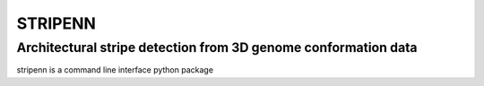 ========
STRIPENN
========
--------------------------------------------------------------------
Architectural stripe detection from 3D genome conformation data
--------------------------------------------------------------------

.. image:: https://img.shields.io/pypi/v/pip.svg
   :target: https://pypi.org/project/stripenn/
   
.. image:: https://github.com/ysora/stripenn/blob/main/image/example_call.png
   
stripenn is a command line interface python package 
